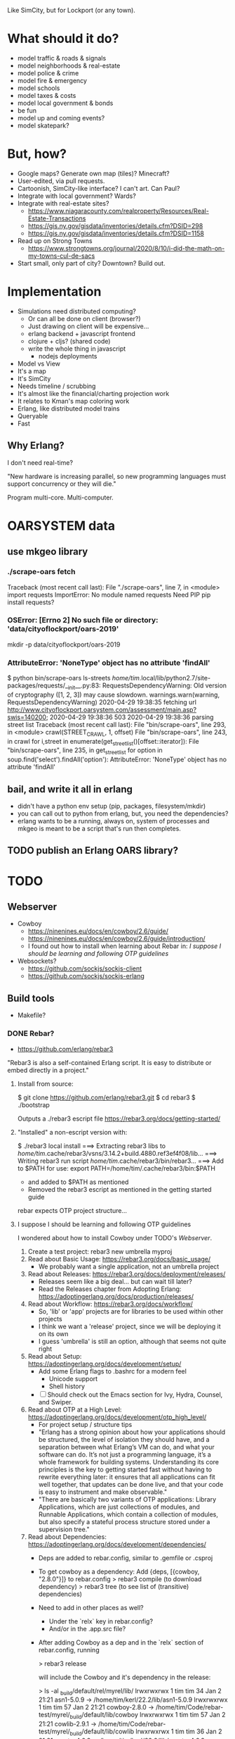 Like SimCity, but for Lockport (or any town).

* What should it do?

- model traffic & roads & signals
- model neighborhoods & real-estate
- model police & crime
- model fire & emergency
- model schools
- model taxes & costs
- model local government & bonds
- be fun
- model up and coming events?
- model skatepark?

* But, how?

- Google maps? Generate own map (tiles)? Minecraft?
- User-edited, via pull requests.
- Cartoonish, SimCity-like interface? I can't art. Can Paul?
- Integrate with local government? Wards?
- Integrate with real-estate sites?
  + https://www.niagaracounty.com/realproperty/Resources/Real-Estate-Transactions
  + https://gis.ny.gov/gisdata/inventories/details.cfm?DSID=298
  + https://gis.ny.gov/gisdata/inventories/details.cfm?DSID=1158
- Read up on Strong Towns
  + https://www.strongtowns.org/journal/2020/8/10/i-did-the-math-on-my-towns-cul-de-sacs
- Start small, only part of city? Downtown? Build out.

* Implementation

- Simulations need distributed computing?
  + Or can all be done on client (browser?)
  + Just drawing on client will be expensive...
  + erlang backend + javascript frontend
  + clojure + cljs? (shared code)
  + write the whole thing in javascript
    + nodejs deployments

- Model vs View
- It's a map
- It's SimCity
- Needs timeline / scrubbing
- It's almost like the financial/charting projection work
- It relates to Kman's map coloring work
- Erlang, like distributed model trains
- Queryable
- Fast

** Why Erlang?
 I don't need real-time?

 "New hardware is increasing parallel, so new programming languages must support
 concurrency or they will die."

 Program multi-core. Multi-computer.
* OARSYSTEM data
** use mkgeo library
*** ./scrape-oars fetch
Traceback (most recent call last):
  File "./scrape-oars", line 7, in <module>
    import requests
ImportError: No module named requests
Need PIP
pip install requests?
*** OSError: [Errno 2] No such file or directory: 'data/cityoflockport/oars-2019'
mkdir -p data/cityoflockport/oars-2019
*** AttributeError: 'NoneType' object has no attribute 'findAll'
$ python bin/scrape-oars ls-streets
/home/tim/.local/lib/python2.7/site-packages/requests/__init__.py:83: RequestsDependencyWarning: Old version of cryptography ([1, 2, 3]) may cause slowdown.
  warnings.warn(warning, RequestsDependencyWarning)
2020-04-29 19:38:35 fetching url http://www.cityoflockport.oarsystem.com/assessment/main.asp?swis=140200;	2020-04-29 19:38:36 503
2020-04-29 19:38:36 parsing street list
Traceback (most recent call last):
  File "bin/scrape-oars", line 293, in <module>
    crawl(STREET_CRAWL, 1, offset)
  File "bin/scrape-oars", line 243, in crawl
    for i,street in enumerate(get_street_list()[offset::iterator]):
  File "bin/scrape-oars", line 235, in get_street_list
    for option in soup.find('select').findAll('option'):
AttributeError: 'NoneType' object has no attribute 'findAll'
** bail, and write it all in erlang
- didn't have a python env setup (pip, packages, filesystem/mkdir)
- you can call out to python from erlang, but, you need the dependencies?
- erlang wants to be a running, always on, system of processes and mkgeo is
  meant to be a script that's run then completes.
** TODO publish an Erlang OARS library?
* TODO
** Webserver
- Cowboy
  + https://ninenines.eu/docs/en/cowboy/2.6/guide/
  + https://ninenines.eu/docs/en/cowboy/2.6/guide/introduction/
  + I found out how to install when learning about Rebar in:
      [[I suppose I should be learning and following OTP guidelines]]
- Websockets?
  + https://github.com/sockjs/sockjs-client
  + https://github.com/sockjs/sockjs-erlang
** Build tools
- Makefile?
*** DONE Rebar?
- https://github.com/erlang/rebar3
"Rebar3 is also a self-contained Erlang script. It is easy to distribute or embed directly in a project."
**** Install from source:

    $ git clone https://github.com/erlang/rebar3.git
    $ cd rebar3
    $ ./bootstrap

Outputs a ./rebar3 escript file
https://rebar3.org/docs/getting-started/
**** "Installed" a non-escript version with:

    $ ./rebar3 local install
    ===> Extracting rebar3 libs to /home/tim/.cache/rebar3/vsns/3.14.2+build.4880.ref3ef4f08/lib...
    ===> Writing rebar3 run script /home/tim/.cache/rebar3/bin/rebar3...
    ===> Add to $PATH for use: export PATH=/home/tim/.cache/rebar3/bin:$PATH

- and added to $PATH as mentioned
- Removed the rebar3 escript as mentioned in the getting started guide
rebar expects OTP project structure...
**** I suppose I should be learning and following OTP guidelines
I wondered about how to install Cowboy under TODO's [[Webserver]].
1. Create a test project: rebar3 new umbrella myproj
2. Read about Basic Usage: https://rebar3.org/docs/basic_usage/
  - We probably want a single application, not an umbrella project
3. Read about Releases: https://rebar3.org/docs/deployment/releases/
  - Releases seem like a big deal... but can wait till later?
  - Read the Releases chapter from Adopting Erlang: https://adoptingerlang.org/docs/production/releases/
4. Read about Workflow: https://rebar3.org/docs/workflow/
  - So, 'lib' or 'app' projects are for libraries to be used within other projects
  - I think we want a 'release' project, since we will be deploying it on its own
  - I guess 'umbrella' is still an option, although that seems not quite right
5. Read about Setup: https://adoptingerlang.org/docs/development/setup/
  - Add some Erlang flags to .bashrc for a modern feel
    + Unicode support
    + Shell history
  - [ ] Should check out the Emacs section for Ivy, Hydra, Counsel, and Swiper.
6. Read about OTP at a High Level: https://adoptingerlang.org/docs/development/otp_high_level/
  - For project setup / structure tips
  - "Erlang has a strong opinion about how your applications should be
    structured, the level of isolation they should have, and a separation
    between what Erlang’s VM can do, and what your software can do. It’s not
    just a programming language, it’s a whole framework for building
    systems. Understanding its core principles is the key to getting started
    fast without having to rewrite everything later: it ensures that all
    applications can fit well together, that updates can be done live, and that
    your code is easy to instrument and make observable."
  - "There are basically two variants of OTP applications: Library Applications,
    which are just collections of modules, and Runnable Applications, which
    contain a collection of modules, but also specify a stateful process
    structure stored under a supervision tree."
7. Read about Dependencies: https://adoptingerlang.org/docs/development/dependencies/
  - Deps are added to rebar.config, similar to .gemfile or .csproj
  - To get cowboy as a dependency:
    Add {deps, [{cowboy, "2.8.0"}]} to rebar.config
    > rebar3 compile (to download dependency)
    > rebar3 tree (to see list of (transitive) dependencies)
  - Need to add in other places as well?
    + Under the `relx` key in rebar.config?
    + And/or in the .app.src file?
  - After adding Cowboy as a dep and in the `relx` section of rebar.config,
    running

        > rebar3 release

    will include the Cowboy and it's dependency in the release:

        > ls -al _build/default/rel/myrel/lib/
        lrwxrwxrwx 1 tim tim   34 Jan  2 21:21 asn1-5.0.9 -> /home/tim/kerl/22.2/lib/asn1-5.0.9
        lrwxrwxrwx 1 tim tim   57 Jan  2 21:21 cowboy-2.8.0 -> /home/tim/Code/rebar-test/myrel/_build/default/lib/cowboy
        lrwxrwxrwx 1 tim tim   57 Jan  2 21:21 cowlib-2.9.1 -> /home/tim/Code/rebar-test/myrel/_build/default/lib/cowlib
        lrwxrwxrwx 1 tim tim   36 Jan  2 21:21 crypto-4.6.3 -> /home/tim/kerl/22.2/lib/crypto-4.6.3
        lrwxrwxrwx 1 tim tim   36 Jan  2 21:21 kernel-6.5.1 -> /home/tim/kerl/22.2/lib/kernel-6.5.1
        lrwxrwxrwx 1 tim tim   56 Jan  2 21:21 myrel-0.1.0 -> /home/tim/Code/rebar-test/myrel/_build/default/lib/myrel
        lrwxrwxrwx 1 tim tim   40 Jan  2 21:21 public_key-1.7.1 -> /home/tim/kerl/22.2/lib/public_key-1.7.1
        lrwxrwxrwx 1 tim tim   56 Jan  2 21:21 ranch-1.7.1 -> /home/tim/Code/rebar-test/myrel/_build/default/lib/ranch
        lrwxrwxrwx 1 tim tim   34 Jan  2 21:21 sasl-3.4.1 -> /home/tim/kerl/22.2/lib/sasl-3.4.1
        lrwxrwxrwx 1 tim tim   31 Jan  2 21:21 ssl-9.5 -> /home/tim/kerl/22.2/lib/ssl-9.5
        lrwxrwxrwx 1 tim tim   35 Jan  2 21:21 stdlib-3.11 -> /home/tim/kerl/22.2/lib/stdlib-3.11
   - For a production release:
     > rebar3 as prod release
** Get a landing page up
- Easy URL
- Describe the project
- Way to get in touch (email)
- Link to source code
* Tech debt
** Supervisor for request throttling
In oars.erl, from_url wants to send a message to the one process handling http
requests to the oars system, so that we do not send hundreds of requests at
once. That one process is started in oars:run_services() and will be restarted
if it fails. However, I think this should be turned into a gen_supervisor &
worker configuration.

